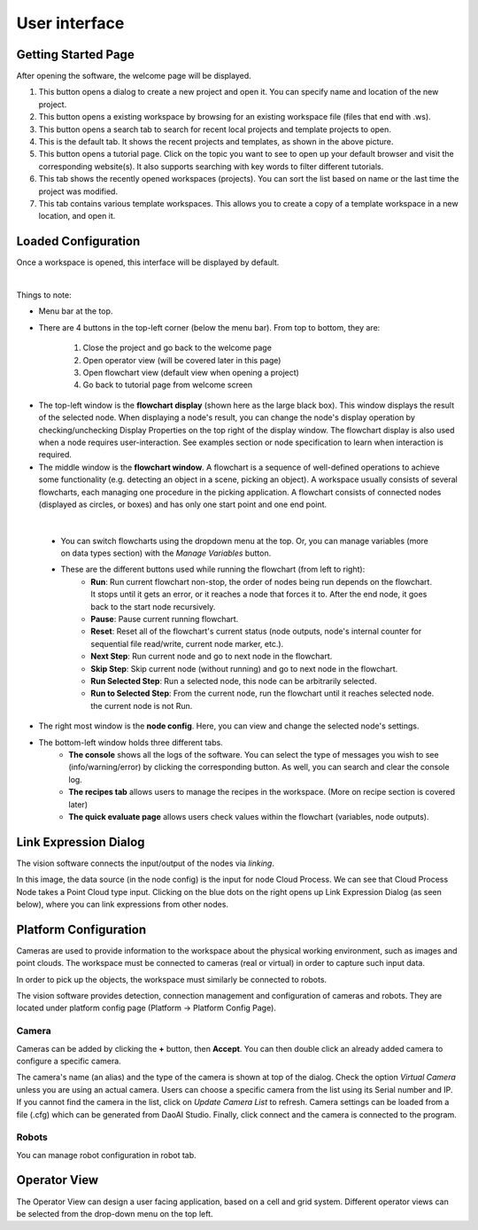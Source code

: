 User interface
=========================================================

Getting Started Page 
---------------------------

After opening the software, the welcome page will be displayed.

.. image:: Images/main_page.png
   :align: center

1. This button opens a dialog to create a new project and open it. You can specify name and location of the new project.
2. This button opens a existing workspace by browsing for an existing workspace file (files that end with .ws).
3. This button opens a search tab to search for recent local projects and template projects to open.
4. This is the default tab. It shows the recent projects and templates, as shown in the above picture.
5. This button opens a tutorial page. Click on the topic you want to see to open up your default browser and visit the corresponding website(s). It also supports searching with key words to filter different tutorials. 
6. This tab shows the recently opened workspaces (projects). You can sort the list based on name or the last time the project was modified.
7. This tab contains various template workspaces. This allows you to create a copy of a template workspace in a new location, and open it.

Loaded Configuration
---------------------------------

Once a workspace is opened, this interface will be displayed by default.

.. image:: Images/loaded_config.png
   :align: center

|

Things to note:

* Menu bar at the top.  
* There are 4 buttons in the top-left corner (below the menu bar). From top to bottom, they are:
  
   1. Close the project and go back to the welcome page 
   2. Open operator view (will be covered later in this page) 
   3. Open flowchart view (default view when opening a project)
   4. Go back to tutorial page from welcome screen
   
.. image:: Images/general.png
   :align: center

* The top-left window is the **flowchart display** (shown here as the large black box). This window displays the result of the selected node. When displaying a node's result, you can change the node's display operation by checking/unchecking Display Properties on the top right of the display window. The flowchart display is also used when a node requires user-interaction. See examples section or node specification to learn when interaction is required.
* The middle window is the **flowchart window**. A flowchart is a sequence of well-defined operations to achieve some functionality (e.g. detecting an object in a scene, picking an object). A workspace usually consists of several flowcharts, each managing one procedure in the picking application. A flowchart consists of connected nodes (displayed as circles, or boxes) and has only one start point and one end point.

.. image:: Images/run.png
   :align: center

| 

   * You can switch flowcharts using the dropdown menu at the top. Or, you can manage variables (more on data types section) with the *Manage Variables* button.
   * These are the different buttons used while running the flowchart (from left to right):
      * **Run**: Run current flowchart non-stop, the order of nodes being run depends on the flowchart. It stops until it gets an error, or it reaches a node that forces it to. After the end node, it goes back to the start node recursively.
      * **Pause**: Pause current running flowchart.
      * **Reset**: Reset all of the flowchart's current status (node outputs, node's internal counter for sequential file read/write, current node marker, etc.).
      * **Next Step**: Run current node and go to next node in the flowchart.
      * **Skip Step**: Skip current node (without running) and go to next node in the flowchart.
      * **Run Selected Step**: Run a selected node, this node can be arbitrarily selected.
      * **Run to Selected Step**: From the current node, run the flowchart until it reaches selected node. the current node is not Run.
* The right most window is the **node config**. Here, you can view and change the selected node's settings.
* The bottom-left window holds three different tabs.
   * **The console** shows all the logs of the software. You can select the type of messages you wish to see (info/warning/error) by clicking the corresponding button. As well, you can search and clear the console log.
   * **The recipes tab** allows users to manage the recipes in the workspace. (More on recipe section is covered later)
   * **The quick evaluate page** allows users check values within the flowchart (variables, node outputs).

Link Expression Dialog
------------------------------

The vision software connects the input/output of the nodes via *linking*.

.. image:: Images/link_general.png
   :align: center

In this image, the data source (in the node config) is the input for node Cloud Process. We can see that Cloud Process Node takes a Point Cloud type input. Clicking on the blue dots on the right opens up Link Expression Dialog (as seen below), where you can link expressions from other nodes. 

.. image:: Images/link_dialog.png
   :align: center

Platform Configuration
-----------------------------------

Cameras are used to provide information to the workspace about the physical working environment, such as images and point clouds. The workspace must be connected to cameras (real or virtual)
in order to capture such input data.

In order to pick up the objects, the workspace must similarly be connected to robots.

The vision software provides detection, connection management and configuration of cameras and robots. They are located under platform config page (Platform -> Platform Config Page).

.. image:: Images/acc_cam.png
   :align: center

Camera 
~~~~~~~~~~~~~~~~~~~~~

Cameras can be added by clicking the **+** button, then **Accept**. You can then double click an already added camera to configure a specific camera.

.. image:: Images/cam_config.png
   :align: center

The camera's name (an alias) and the type of the camera is shown at top of the dialog. Check the option *Virtual Camera* unless you are using an actual camera. Users can choose a specific camera from the list using its Serial number and IP. If you cannot find the camera in the list, click on *Update Camera List* to refresh. Camera settings can be loaded from a file (.cfg) which can be generated from DaoAI Studio. Finally, click connect and the camera is connected to the program. 

Robots
~~~~~~~~~~~~~~~~~~~~~~~~~~~~~~~~

You can manage robot configuration in robot tab.

.. image:: Images/robot.png
   :align: center

Operator View
------------------

.. image:: Images/operator_view.png
   :align: center

The Operator View can design a user facing application, based on a cell and grid system. Different operator views can be selected from the drop-down menu on the top left. 

